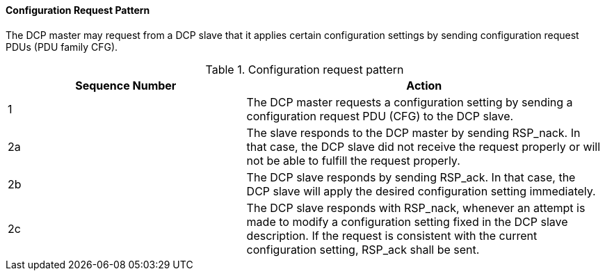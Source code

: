 ==== Configuration Request Pattern
The DCP master may request from a DCP slave that it applies certain configuration settings by sending configuration request PDUs (PDU family CFG).

.Configuration request pattern
[width="100%", cols="2,3", options= "header"]
|===
|Sequence Number
|Action

|1
|The DCP master requests a configuration setting by sending a configuration request PDU (CFG) to the DCP slave.

|2a
|The slave responds to the DCP master by sending +RSP_nack+. In that case, the DCP slave did not receive the request properly or will not be able to fulfill the request properly.

|2b
|The DCP slave responds by sending +RSP_ack+. In that case, the DCP slave will apply the desired configuration setting immediately.

|2c
|The DCP slave responds with +RSP_nack+, whenever an attempt is made to modify a configuration setting fixed in the DCP slave description. If the request is consistent with the current configuration setting, +RSP_ack+ shall be sent.
|===
